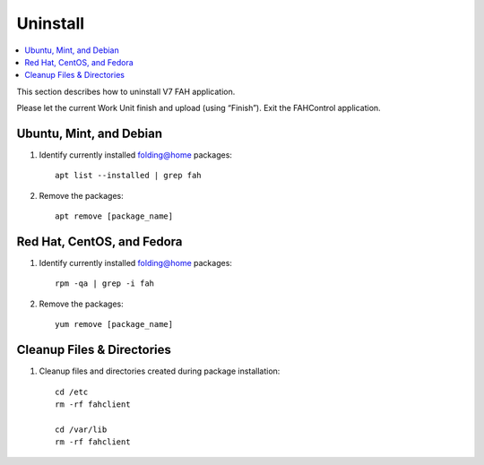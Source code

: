 =========
Uninstall
=========

.. contents::
   :local:

This section describes how to uninstall V7 FAH application.

Please let the current Work Unit finish and upload (using “Finish”). Exit the FAHControl application.


Ubuntu, Mint, and Debian
------------------------


#. Identify currently installed folding@home packages::

	apt list --installed | grep fah

#. Remove the packages::

	 apt remove [package_name]



Red Hat, CentOS, and Fedora
---------------------------

#. Identify currently installed folding@home packages::

	rpm -qa | grep -i fah

#. Remove the packages::

	yum remove [package_name]


Cleanup Files & Directories
---------------------------

#. Cleanup files and directories created during package installation::

	cd /etc
	rm -rf fahclient

	cd /var/lib
	rm -rf fahclient
